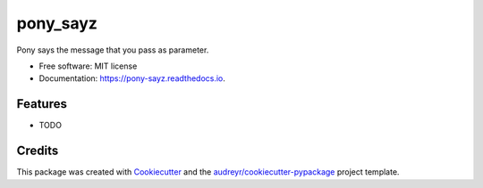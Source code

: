 =========
pony_sayz
=========


.. image:: https://img.shields.io/pypi/v/pony_sayz.svg
        :target: https://pypi.python.org/pypi/pony_sayz

.. image:: https://img.shields.io/travis/paulospx/pony_sayz.svg
        :target: https://travis-ci.com/paulospx/pony_sayz

.. image:: https://readthedocs.org/projects/pony-sayz/badge/?version=latest
        :target: https://pony-sayz.readthedocs.io/en/latest/?badge=latest
        :alt: Documentation Status


.. image:: https://pyup.io/repos/github/paulospx/pony_sayz/shield.svg
     :target: https://pyup.io/repos/github/paulospx/pony_sayz/
     :alt: Updates



Pony says the message that you pass as parameter.


* Free software: MIT license
* Documentation: https://pony-sayz.readthedocs.io.


Features
--------

* TODO

Credits
-------

This package was created with Cookiecutter_ and the `audreyr/cookiecutter-pypackage`_ project template.

.. _Cookiecutter: https://github.com/audreyr/cookiecutter
.. _`audreyr/cookiecutter-pypackage`: https://github.com/audreyr/cookiecutter-pypackage

